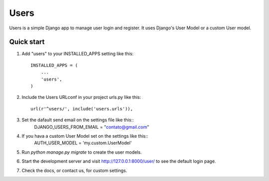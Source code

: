 =====
Users
=====

Users is a simple Django app to manage user login and register.
It uses Django's User Model or a custom User model.

Quick start
-----------

1. Add "users" to your INSTALLED_APPS setting like this::

    INSTALLED_APPS = (
        ...
        'users',
    )

2. Include the Users URLconf in your project urls.py like this::

    url(r'^users/', include('users.urls')),

3. Set the dafault send email on the settings file like this::
	DJANGO_USERS_FROM_EMAIL = "contato@gmail.com"

4. If you hava a custom User Model set on the settings like this::
	AUTH_USER_MODEL = 'my.custom.UserModel'

5. Run `python manage.py migrate` to create the user models.

6. Start the development server and visit http://127.0.0.1:8000/user/
   to see the default login page.

7. Check the docs, or contact us, for custom settings.
